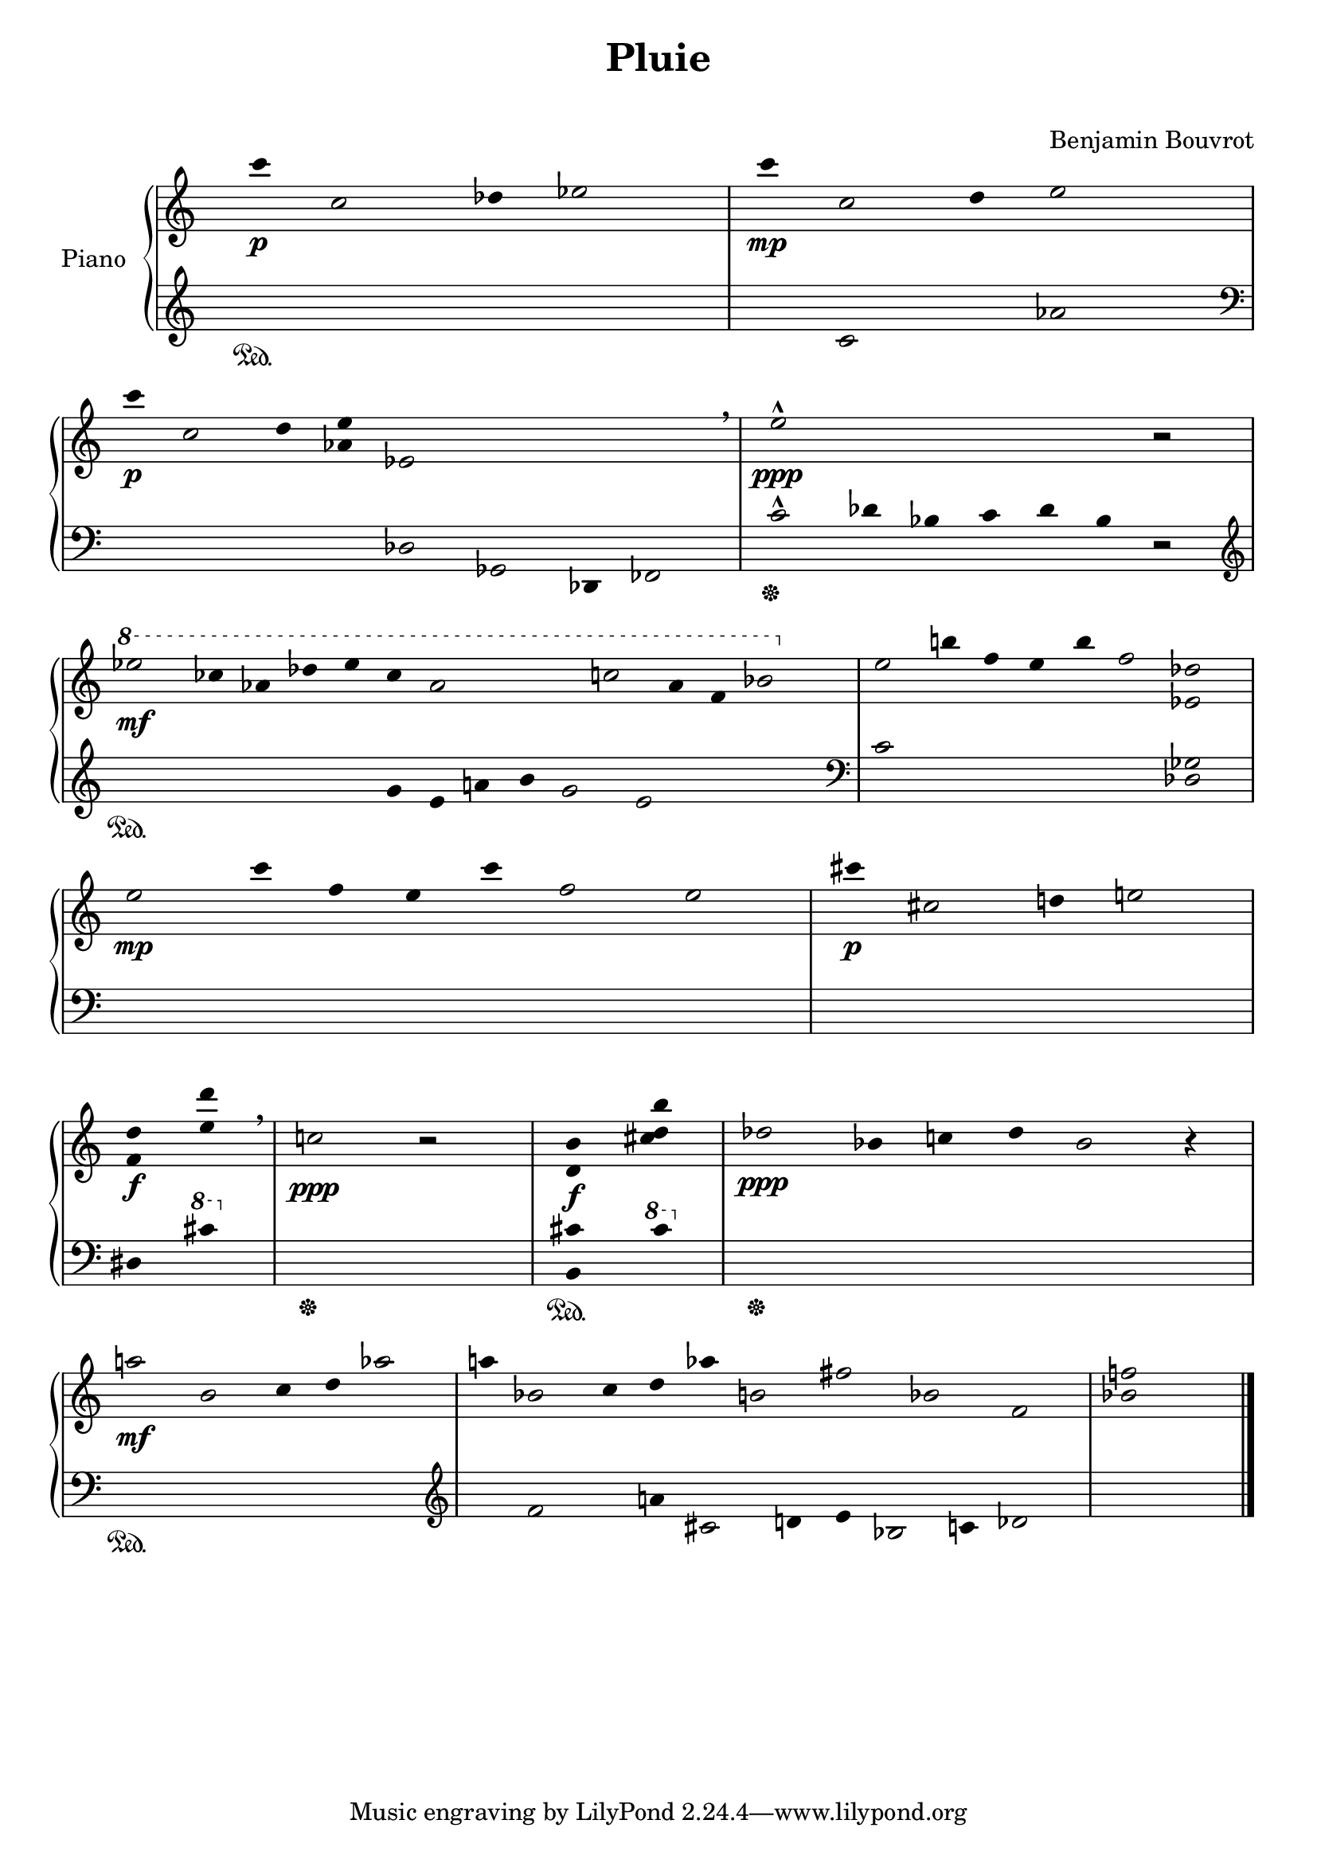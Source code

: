 \version "2.18.2"


\header {
  title = "Pluie"
  subtitle = "    "
  composer = "Benjamin Bouvrot"
  
}

rh = \relative c''{
      \hide Staff.TimeSignature
      \clef treble
      \hide Staff.Stem
      \override Rest.stencil = ##f
      \cadenzaOn
      c'4\p c,2 des4 ees2
      \bar "|"
      c'4\mp c,2 des4 ees2 r8
      \bar "|"
      \break
      c'4\p c,2 des4 <aes ees'> ees2 r2 r4 r2 \breathe
      \bar "|"
      ees'2-^\ppp r4 r r r r 
      \override Rest.stencil = ##t
      r2
      \bar "|"
      \break
      
      \override Rest.stencil = ##f
      \ottava #1
      ees'2\mf ces4 aes des ees ces aes2 r4 r c2 aes4 f bes2
      \ottava #0
      \bar "|"
      
      ees,2 b'4 f ees b' f2 <ees,! des'!>
      \bar "|"
      \break
      
      ees'2\mp c'4 f, ees c' f,2 ees
      \bar "|"
      
      cis'4\p cis,2 d4 e2
      \bar "|"
      \break
      
      <f, d'>4\f <e' des'>\breathe
      \bar "|"
      c2\ppp
      \override Rest.stencil = ##t
      r
      \bar "|"
      <d, b'>4\f <cis' d b'>
      \bar "|"
      des2\ppp bes4 c des bes2 r4
      \bar "|"
      \break
      
      a'2\mf bes, c4 des aes'2
      \bar "|"
      a4 bes,!2 c4 des aes' b,2 fis' bes, f2
      \bar "|"
      \override Rest.stencil = ##f
      <bes! f'>2 r4
      \bar "|."
      

      }

lh = \relative c'{
      \hide Staff.TimeSignature
      %%%%%%\override Staff.BarLine.stencil = ##f
      \clef treble
      \override Stem.stencil = ##f
      \override Rest.stencil = ##f
      \cadenzaOn
      r4\sustainOn r r r r r
      \bar "|"
      r c2 r4 aes'2 r8
      \bar "|"
      \break
      \clef bass
      r4 r2 r4 r des,,2 ges,2 des4 fes2
      \bar "|"
      c''2-^\sustainOff des4 bes c des bes
      \override Rest.stencil = ##t
      r2
      \bar "|"
      \break
      
      \override Rest.stencil = ##f
      \clef treble
      r4\sustainOn r r r r r g' e a b g2 e2 r4 r r
      \bar "|"
      
      \clef bass
      c2 r r r 
      <des, ges>
      \break
      
      r r4 r r r r2 r
      \bar "|"
      r4 r2 r4 r2
      \bar "|"
      \break
      
      dis4 
      \ottava #1
      cis''
      \ottava #0
      \bar "|"
      r2\sustainOff r
      \bar "|"
      <b,, cis'>4\sustainOn
      \ottava #1
      cis''
      \ottava #0
      r2\sustainOff r r r
      \bar "|"
      \break
      
      r2\sustainOn r r r
      \bar "|"
      \clef treble
      r4 f,2 r4 a! cis,2 d4 e bes2 c4 des2
      \bar "|"
      r2 r4
      \bar "|."
      \break
      
      }

\score { 
     \new PianoStaff <<
       \set PianoStaff.instrumentName = #"Piano"
       
       \new Staff \rh 
       \new Staff \lh 
       
     >>
}